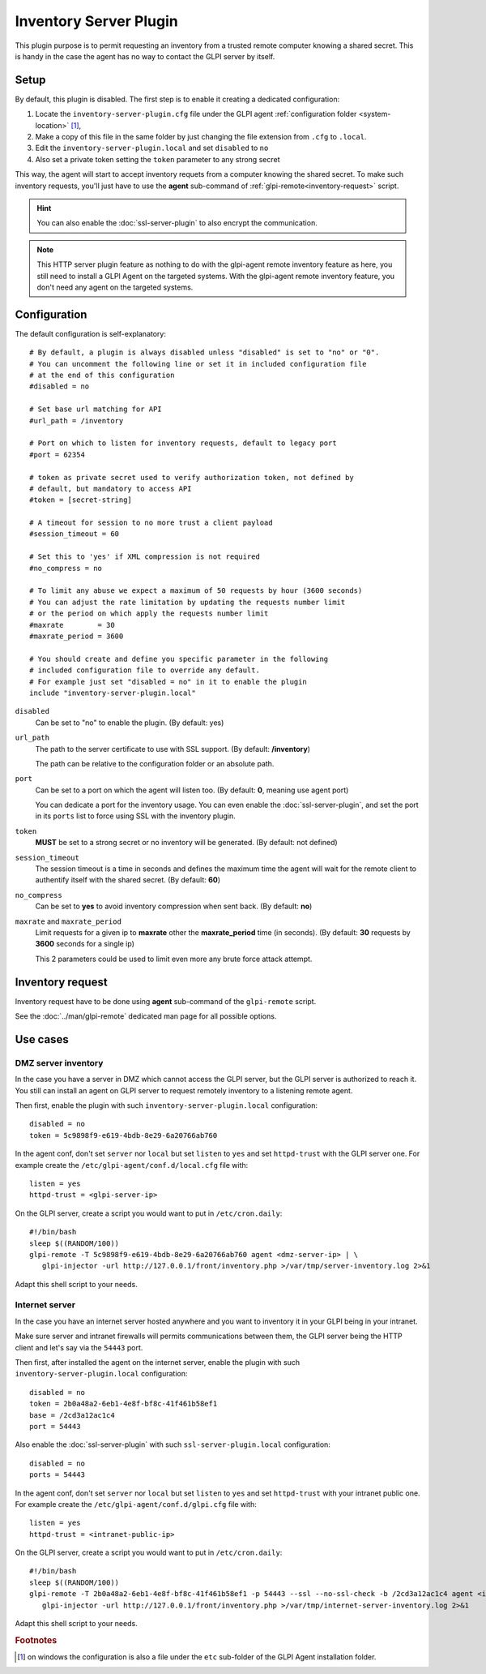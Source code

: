 Inventory Server Plugin
=======================

This plugin purpose is to permit requesting an inventory from a trusted remote computer knowing a shared secret.
This is handy in the case the agent has no way to contact the GLPI server by itself.

.. mermaid::
   :caption: Inventory Server Plugin diagram

   sequenceDiagram
      participant A as Computer
      participant B as Trusted computer
      participant C as GLPI Server
      activate B
      Note over A: GLPI Agent
      Note over A: HTTP port 62354
      Note over B: Remote request for inventory
      B->>A: Session request
      deactivate B
      activate A
      A->>B: Shared secret challenge
      deactivate A
      activate B
      B->>A: Request Inventory with honored challenge
      deactivate B
      activate A
      A->>B: Returns Inventory
      deactivate A
      activate B
      B->>C: Submit Inventory
      deactivate B
      activate C
      C->>B: OK
      deactivate C
      activate B
      Note over C: Inventory integrated in GLPI
      deactivate B

Setup
*****

By default, this plugin is disabled. The first step is to enable it creating a dedicated configuration:

#. Locate the ``inventory-server-plugin.cfg`` file under the GLPI agent :ref:`configuration folder <system-location>` [#f1]_,
#. Make a copy of this file in the same folder by just changing the file extension from ``.cfg`` to ``.local``.
#. Edit the ``inventory-server-plugin.local`` and set ``disabled`` to ``no``
#. Also set a private token setting the ``token`` parameter to any strong secret

This way, the agent will start to accept inventory requets from a computer knowing the shared secret.
To make such inventory requests, you'll just have to use the **agent** sub-command of :ref:`glpi-remote<inventory-request>` script.

.. hint::

   You can also enable the :doc:`ssl-server-plugin` to also encrypt the communication.

.. note::

   This HTTP server plugin feature as nothing to do with the glpi-agent remote inventory feature as here, you still need to install a GLPI Agent on the targeted systems.
   With the glpi-agent remote inventory feature, you don't need any agent on the targeted systems.

Configuration
*************

The default configuration is self-explanatory:

::

   # By default, a plugin is always disabled unless "disabled" is set to "no" or "0".
   # You can uncomment the following line or set it in included configuration file
   # at the end of this configuration
   #disabled = no

   # Set base url matching for API
   #url_path = /inventory

   # Port on which to listen for inventory requests, default to legacy port
   #port = 62354

   # token as private secret used to verify authorization token, not defined by
   # default, but mandatory to access API
   #token = [secret-string]

   # A timeout for session to no more trust a client payload
   #session_timeout = 60

   # Set this to 'yes' if XML compression is not required
   #no_compress = no

   # To limit any abuse we expect a maximum of 50 requests by hour (3600 seconds)
   # You can adjust the rate limitation by updating the requests number limit
   # or the period on which apply the requests number limit
   #maxrate        = 30
   #maxrate_period = 3600

   # You should create and define you specific parameter in the following
   # included configuration file to override any default.
   # For example just set "disabled = no" in it to enable the plugin
   include "inventory-server-plugin.local"

``disabled``
   Can be set to "no" to enable the plugin. (By default: yes)

``url_path``
   The path to the server certificate to use with SSL support. (By default: **/inventory**)

   The path can be relative to the configuration folder or an absolute path.

``port``
   Can be set to a port on which the agent will listen too. (By default: **0**, meaning use agent port)

   You can dedicate a port for the inventory usage. You can even enable the :doc:`ssl-server-plugin`, and
   set the port in its ``ports`` list to force using SSL with the inventory plugin.

``token``
   **MUST** be set to a strong secret or no inventory will be generated. (By default: not defined)

``session_timeout``
   The session timeout is a time in seconds and defines the maximum time the agent will
   wait for the remote client to authentify itself with the shared secret. (By default: **60**)

``no_compress``
   Can be set to **yes** to avoid inventory compression when sent back. (By default: **no**)

``maxrate`` and ``maxrate_period``
   Limit requests for a given ip to **maxrate** other the **maxrate_period** time (in seconds).
   (By default: **30** requests by **3600** seconds for a single ip)

   This 2 parameters could be used to limit even more any brute force attack attempt.

.. _inventory-request:

Inventory request
*****************

Inventory request have to be done using **agent** sub-command of the ``glpi-remote`` script.

See the :doc:`../man/glpi-remote` dedicated man page for all possible options.

Use cases
*********

DMZ server inventory
""""""""""""""""""""

In the case you have a server in DMZ which cannot access the GLPI server, but the GLPI server is authorized to reach it.
You still can install an agent on GLPI server to request remotely inventory to a listening remote agent.

.. mermaid::

   sequenceDiagram
      participant A as Computer
      participant B as GLPI Server
      activate B
      Note over A: Listening only GLPI Agent
      Note over A: HTTP port 62354
      Note over B: Remote request for inventory
      B->>A: Session request
      deactivate B
      activate A
      A->>B: Shared secret challenge
      deactivate A
      activate B
      B->>A: Request Inventory with honored challenge
      deactivate B
      activate A
      A->>B: Returns Inventory
      deactivate A
      activate B
      Note over B: Inject Inventory in GLPI
      deactivate B

Then first, enable the plugin with such ``inventory-server-plugin.local`` configuration::

   disabled = no
   token = 5c9898f9-e619-4bdb-8e29-6a20766ab760

In the agent conf, don't set ``server`` nor ``local`` but set ``listen`` to ``yes`` and set ``httpd-trust`` with the GLPI server one. For example create the ``/etc/glpi-agent/conf.d/local.cfg`` file with::

   listen = yes
   httpd-trust = <glpi-server-ip>

On the GLPI server, create a script you would want to put in ``/etc/cron.daily``::

   #!/bin/bash
   sleep $((RANDOM/100))
   glpi-remote -T 5c9898f9-e619-4bdb-8e29-6a20766ab760 agent <dmz-server-ip> | \
      glpi-injector -url http://127.0.0.1/front/inventory.php >/var/tmp/server-inventory.log 2>&1

Adapt this shell script to your needs.

Internet server
"""""""""""""""

In the case you have an internet server hosted anywhere and you want to inventory it in your GLPI being in your intranet.

Make sure server and intranet firewalls will permits communications between them, the GLPI server being the HTTP client and let's say via the ``54443`` port.

Then first, after installed the agent on the internet server, enable the plugin with such ``inventory-server-plugin.local`` configuration::

   disabled = no
   token = 2b0a48a2-6eb1-4e8f-bf8c-41f461b58ef1
   base = /2cd3a12ac1c4
   port = 54443

Also enable the :doc:`ssl-server-plugin` with such ``ssl-server-plugin.local`` configuration::

   disabled = no
   ports = 54443

In the agent conf, don't set ``server`` nor ``local`` but set ``listen`` to ``yes`` and set ``httpd-trust`` with your intranet public one. For example create the ``/etc/glpi-agent/conf.d/glpi.cfg`` file with::

   listen = yes
   httpd-trust = <intranet-public-ip>

On the GLPI server, create a script you would want to put in ``/etc/cron.daily``::

   #!/bin/bash
   sleep $((RANDOM/100))
   glpi-remote -T 2b0a48a2-6eb1-4e8f-bf8c-41f461b58ef1 -p 54443 --ssl --no-ssl-check -b /2cd3a12ac1c4 agent <internet-server-ip> | \
      glpi-injector -url http://127.0.0.1/front/inventory.php >/var/tmp/internet-server-inventory.log 2>&1

Adapt this shell script to your needs.

.. rubric:: Footnotes

.. [#f1] on windows the configuration is also a file under the ``etc`` sub-folder of the
   GLPI Agent installation folder.
